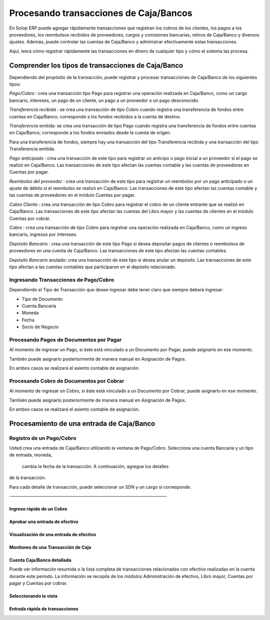 Procesando transacciones de Caja/Bancos
=======================================

En Solop ERP puede agregar rápidamente transacciones que registran los
cobros de los clientes, los pagos a los proveedores, los reembolsos
recibidos de proveedores, cargos y comisiones bancarias, retiros de
Caja/Banco y diversos ajustes. Además, puede controlar las cuentas de
Caja/Banco y administrar efectivamente estas transacciones.

Aquí, leerá cómo registrar rápidamente las transacciones en dinero de
cualquier tipo y cómo el sistema las procesa.

Comprender los tipos de transacciones de Caja/Banco
---------------------------------------------------

Dependiendo del propósito de la transacción, puede registrar y procesar
transacciones de Caja/Banco de los siguientes tipos:

*Pago/Cobro* : crea una transacción tipo Pago para registrar una
operación realizada en Caja/Banco, como un cargo bancario, intereses, un
pago de un cliente, un pago a un proveedor o un pago desconocido.

*Transferencia recibida* : se crea una transacción de tipo Cobro cuando
registra una transferencia de fondos entre cuentas en Caja/Banco;
corresponde a los fondos recibidos a la cuenta de destino.

*Transferencia* emitida: se crea una transacción de tipo Pago cuando
registra una transferencia de fondos entre cuentas en Caja/Banco;
corresponde a los fondos enviados desde la cuenta de origen.

.. raw:: html

   <table>

.. raw:: html

   <tbody>

.. raw:: html

   <tr>

.. raw:: html

   <td>

.. raw:: html

   </td>

.. raw:: html

   <td>

Para una transferencia de fondos, siempre hay una transacción del tipo
Transferencia recibida y una transacción del tipo Transferencia emitida
.

.. raw:: html

   </td>

.. raw:: html

   </tr>

.. raw:: html

   </tbody>

.. raw:: html

   </table>

*Pago anticipado* : crea una transacción de este tipo para registrar un
anticipo o pago inicial a un proveedor si el pago se realizó en
Caja/Banco. Las transacciones de este tipo afectan las cuentas contable
y las cuentas de proveedores en Cuentas por pagar.

*Reembolso del proveedor* : crea una transacción de este tipo para
registrar un reembolso por un pago anticipado o un ajuste de débito si
el reembolso se realizó en Caja/Banco. Las transacciones de este tipo
afectan las cuentas contable y las cuentas de proveedores en el módulo
Cuentas por pagar.

*Cobro Cliente* : crea una transacción de tipo Cobro para registrar el
cobro de un cliente entrante que se realizó en Caja/Banco. Las
transacciones de este tipo afectan las cuentas del Libro mayor y las
cuentas de clientes en el módulo Cuentas por cobrar.

*Cobro* : crea una transacción de tipo Cobro para registrar una
operación realizada en Caja/Banco, como un ingreso bancario, ingresos
por intereses.

*Depósito Bancario* : crea una transacción de este tipo Pago si desea
depositar pagos de clientes o reembolsos de proveedores en una cuenta de
Caja/Banco. Las transacciones de este tipo afectan las cuentas
contables.

*Depósito Bancario* anulado: crea una transacción de este tipo si desea
anular un depósito. Las transacciones de este tipo afectan a las cuentas
contables que participaron en el depósito relacionado.

Ingresando Transacciones de Pago/Cobro
~~~~~~~~~~~~~~~~~~~~~~~~~~~~~~~~~~~~~~

Dependiendo el Tipo de Transacción que desee ingresar debe tener claro
que siempre deberá ingresar:

-  Tipo de Documento
-  Cuenta Bancaria
-  Moneda
-  Fecha
-  Socio de Negocio

Procesando Pagos de  Documentos por Pagar
~~~~~~~~~~~~~~~~~~~~~~~~~~~~~~~~~~~~~~~~~

Al momento de ingresar un Pago, si éste está vinculado a un Documento
por Pagar,  puede asignarlo en ese momento.

También puede asignarlo posteriormente de manera manual en Asignación de
Pagos.

En ambos casos se realizará el asiento contable de asignación.

Procesando Cobro de  Documentos por Cobrar
~~~~~~~~~~~~~~~~~~~~~~~~~~~~~~~~~~~~~~~~~~

Al momento de ingresar un Cobro, si éste está vinculado a un Documento
por Cobrar,  puede asignarlo en ese momento.

También puede asignarlo posteriormente de manera manual en Asignación de
Pagos.

En ambos casos se realizará el asiento contable de asignación.

Procesamiento de una entrada de Caja/Banco
------------------------------------------

Registro de un Pago/Cobro
~~~~~~~~~~~~~~~~~~~~~~~~~

Usted crea una entrada de Caja/Banco utilizando la ventana de
Pago/Cobro. Selecciona una cuenta Bancaria y un tipo de entrada, moneda,
 cambia la fecha de la transacción. A continuación, agregue los detalles
de la transacción.

Para cada detalle de transacción, puede seleccionar un SDN y un cargo si
corresponde.

-———————————————————————————————————–

Ingreso rápido de un Cobro
^^^^^^^^^^^^^^^^^^^^^^^^^^

Aprobar una entrada de efectivo
^^^^^^^^^^^^^^^^^^^^^^^^^^^^^^^

Visualización de una entrada de efectivo
^^^^^^^^^^^^^^^^^^^^^^^^^^^^^^^^^^^^^^^^

Monitoreo de una Transacción de Caja
^^^^^^^^^^^^^^^^^^^^^^^^^^^^^^^^^^^^

Cuenta Caja/Banco detallada
^^^^^^^^^^^^^^^^^^^^^^^^^^^

Puede ver información resumida o la lista completa de transacciones
relacionadas con efectivo realizadas en la cuenta durante este período.
La información se recopila de los módulos Administración de efectivo,
Libro mayor, Cuentas por pagar y Cuentas por cobrar.

Seleccionando la vista
^^^^^^^^^^^^^^^^^^^^^^

Entrada rápida de transacciones
^^^^^^^^^^^^^^^^^^^^^^^^^^^^^^^